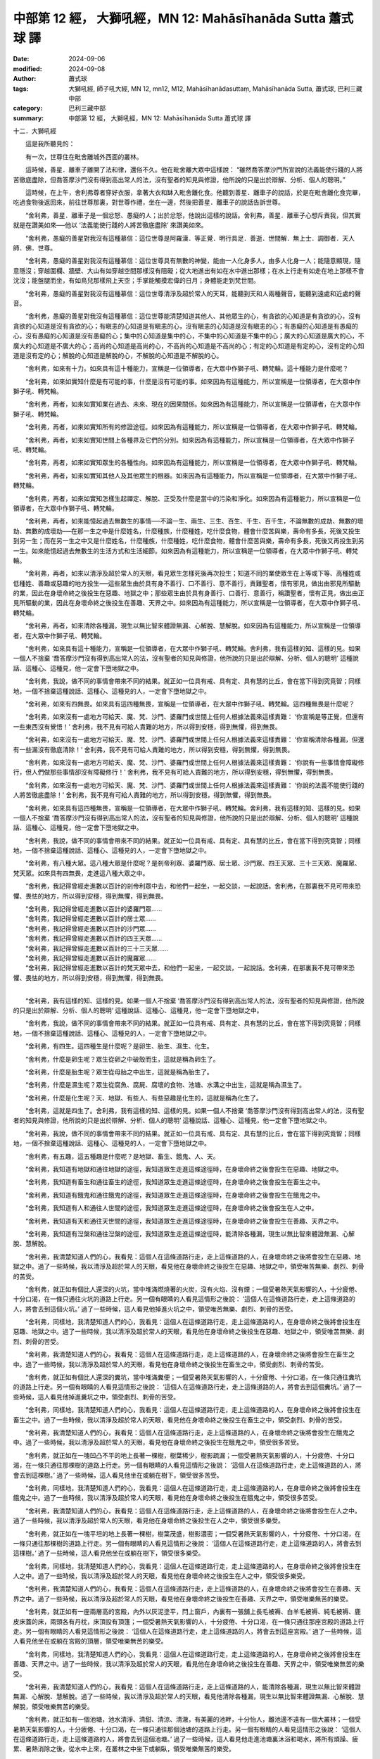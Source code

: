 中部第 12 經， 大獅吼經，MN 12: Mahāsīhanāda Sutta 蕭式球 譯
====================================================================

:date: 2024-09-06
:modified: 2024-09-08
:author: 蕭式球
:tags: 大獅吼經, 師子吼大經, MN 12, mn12, M12, Mahāsīhanādasuttaṃ, Mahāsīhanāda Sutta, 蕭式球, 巴利三藏中部
:category: 巴利三藏中部
:summary: 中部第 12 經， 大獅吼經，MN 12: Mahāsīhanāda Sutta 蕭式球 譯

十二．大獅吼經
　　
　　這是我所聽見的：

　　有一次，世尊住在毗舍離城外西面的叢林。

　　這時候，善星．離車子離開了法和律，還俗不久。他在毗舍離大眾中這樣說： “雖然喬答摩沙門所宣說的法義能使行踐的人將苦徹底盡除，但喬答摩沙門沒有得到高出常人的法，沒有聖者的知見與修證，他所說的只是出於辯解、分析、個人的聰明。”

　　這時候，在上午，舍利弗尊者穿好衣服，拿著大衣和缽入毗舍離化食。他聽到善星．離車子的說話，於是在毗舍離化食完畢，吃過食物後返回來，前往世尊那裏，對世尊作禮，坐在一邊，然後把善星．離車子的說話告訴世尊。

　　“舍利弗，善星．離車子是一個忿怒、愚癡的人；出於忿怒，他說出這樣的說話。舍利弗，善星．離車子心想斥責我，但其實就是在讚美如來──他以 ‘法義能使行踐的人將苦徹底盡除’ 來讚美如來。

　　“舍利弗，愚癡的善星對我沒有這種慕信：這位世尊是阿羅漢．等正覺．明行具足．善逝．世間解．無上士．調御者．天人師．佛．世尊。

　　“舍利弗，愚癡的善星對我沒有這種慕信：這位世尊具有無數的神變，能由一人化身多人，由多人化身一人；能隨意顯現，隨意隱沒；穿越圍欄、牆壁、大山有如穿越空間那樣沒有阻礙；從大地進出有如在水中進出那樣；在水上行走有如走在地上那樣不會沈沒；能盤腿而坐，有如鳥兒那樣飛上天空；手掌能觸摸宏偉的日月；身體能走到梵世間。

　　“舍利弗，愚癡的善星對我沒有這種慕信：這位世尊清淨及超於常人的天耳，能聽到天和人兩種聲音，能聽到遠處和近處的聲音。

　　“舍利弗，愚癡的善星對我沒有這種慕信：這位世尊能清楚知道其他人、其他眾生的心，有貪欲的心知道是有貪欲的心，沒有貪欲的心知道是沒有貪欲的心；有瞋恚的心知道是有瞋恚的心，沒有瞋恚的心知道是沒有瞋恚的心；有愚癡的心知道是有愚癡的心，沒有愚癡的心知道是沒有愚癡的心；集中的心知道是集中的心，不集中的心知道是不集中的心；廣大的心知道是廣大的心，不廣大的心知道是不廣大的心；高尚的心知道是高尚的心，不高尚的心知道是不高尚的心；有定的心知道是有定的心，沒有定的心知道是沒有定的心；解脫的心知道是解脫的心，不解脫的心知道是不解脫的心。

　　“舍利弗，如來有十力。如來具有這十種能力，宣稱是一位領導者，在大眾中作獅子吼、轉梵輪。這十種能力是什麼呢？

　　“舍利弗，如來如實知什麼是有可能的事，什麼是沒有可能的事。如來因為有這種能力，所以宣稱是一位領導者，在大眾中作獅子吼、轉梵輪。

　　“舍利弗，再者，如來如實知業在過去、未來、現在的因果關係。如來因為有這種能力，所以宣稱是一位領導者，在大眾中作獅子吼、轉梵輪。

　　“舍利弗，再者，如來如實知所有的修證途徑。如來因為有這種能力，所以宣稱是一位領導者，在大眾中作獅子吼、轉梵輪。

　　“舍利弗，再者，如來如實知世間上各種界及它們的分別。如來因為有這種能力，所以宣稱是一位領導者，在大眾中作獅子吼、轉梵輪。

　　“舍利弗，再者，如來如實知眾生的各種性向。如來因為有這種能力，所以宣稱是一位領導者，在大眾中作獅子吼、轉梵輪。

　　“舍利弗，再者，如來如實知其他人及其他眾生的根器。如來因為有這種能力，所以宣稱是一位領導者，在大眾中作獅子吼、轉梵輪。

　　“舍利弗，再者，如來如實知怎樣生起禪定、解脫、正受及什麼是當中的污染和淨化。如來因為有這種能力，所以宣稱是一位領導者，在大眾中作獅子吼、轉梵輪。

　　“舍利弗，再者，如來能憶起過去無數生的事情──不論一生、兩生、三生、百生、千生、百千生，不論無數的成劫、無數的壞劫、無數的成壞劫──在那一生之中是什麼姓名，什麼種族，什麼種姓，吃什麼食物，體會什麼苦與樂，壽命有多長，死後又投生到另一生；而在另一生之中又是什麼姓名，什麼種族，什麼種姓，吃什麼食物，體會什麼苦與樂，壽命有多長，死後又再投生到另一生。如來能憶起過去無數生的生活方式和生活細節。如來因為有這種能力，所以宣稱是一位領導者，在大眾中作獅子吼、轉梵輪。

　　“舍利弗，再者，如來以清淨及超於常人的天眼，看見眾生怎樣死後再次投生；知道不同的業使眾生在上等或下等、高種姓或低種姓、善趣或惡趣的地方投生──這些眾生由於具有身不善行、口不善行、意不善行，責難聖者，懷有邪見，做出由邪見所驅動的業，因此在身壞命終之後投生在惡趣、地獄之中；那些眾生由於具有身善行、口善行、意善行，稱讚聖者，懷有正見，做出由正見所驅動的業，因此在身壞命終之後投生在善趣、天界之中。如來因為有這種能力，所以宣稱是一位領導者，在大眾中作獅子吼、轉梵輪。

　　“舍利弗，再者，如來清除各種漏，現生以無比智來體證無漏、心解脫、慧解脫。如來因為有這種能力，所以宣稱是一位領導者，在大眾中作獅子吼、轉梵輪。

　　“舍利弗，如來具有這十種能力，宣稱是一位領導者，在大眾中作獅子吼、轉梵輪。舍利弗，我有這樣的知、這樣的見。如果一個人不捨棄 ‘喬答摩沙門沒有得到高出常人的法，沒有聖者的知見與修證，他所說的只是出於辯解、分析、個人的聰明’ 這種說話、這種心、這種見，他一定會下墮地獄之中。

　　“舍利弗，我說，做不同的事情會帶來不同的結果。就正如一位具有戒、具有定、具有慧的比丘，會在當下得到究竟智；同樣地，一個不捨棄這種說話、這種心、這種見的人，一定會下墮地獄之中。

　　“舍利弗，如來有四無畏。如來具有這四種無畏，宣稱是一位領導者，在大眾中作獅子吼、轉梵輪。這四種無畏是什麼呢？

　　“舍利弗，如來沒有一處地方可給天、魔、梵、沙門、婆羅門或世間上任何人根據法義來這樣責難： ‘你宣稱是等正覺，但還有一些東西沒有覺悟！’ 舍利弗，我不見有可給人責難的地方，所以得到安穩，得到無懼，得到無畏。

　　“舍利弗，如來沒有一處地方可給天、魔、梵、沙門、婆羅門或世間上任何人根據法義來這樣責難： ‘你宣稱清除各種漏，但還有一些漏沒有徹底清除！’ 舍利弗，我不見有可給人責難的地方，所以得到安穩，得到無懼，得到無畏。

　　“舍利弗，如來沒有一處地方可給天、魔、梵、沙門、婆羅門或世間上任何人根據法義來這樣責難： ‘你說有一些事情會障礙修行，但人們做那些事情卻沒有障礙修行！’ 舍利弗，我不見有可給人責難的地方，所以得到安穩，得到無懼，得到無畏。

　　“舍利弗，如來沒有一處地方可給天、魔、梵、沙門、婆羅門或世間上任何人根據法義來這樣責難： ‘你說的法義不能使行踐的人將苦徹底盡除！’ 舍利弗，我不見有可給人責難的地方，所以得到安穩，得到無懼，得到無畏。

　　“舍利弗，如來具有這四種無畏，宣稱是一位領導者，在大眾中作獅子吼、轉梵輪。舍利弗，我有這樣的知、這樣的見。如果一個人不捨棄 ‘喬答摩沙門沒有得到高出常人的法，沒有聖者的知見與修證，他所說的只是出於辯解、分析、個人的聰明’ 這種說話、這種心、這種見，他一定會下墮地獄之中。

　　“舍利弗，我說，做不同的事情會帶來不同的結果。就正如一位具有戒、具有定、具有慧的比丘，會在當下得到究竟智；同樣地，一個不捨棄這種說話、這種心、這種見的人，一定會下墮地獄之中。

　　“舍利弗，有八種大眾。這八種大眾是什麼呢？是剎帝利眾、婆羅門眾、居士眾、沙門眾、四王天眾、三十三天眾、魔羅眾、梵天眾。如來具有四無畏，走進這八種大眾之中。

　　“舍利弗，我記得曾經走進數以百計的剎帝利眾中去，和他們一起坐，一起交談，一起說話。舍利弗，在那裏我不見可帶來恐懼、畏怯的地方，所以得到安穩，得到無懼，得到無畏。

| 　　“舍利弗，我記得曾經走進數以百計的婆羅門眾……
| 　　“舍利弗，我記得曾經走進數以百計的居士眾……
| 　　“舍利弗，我記得曾經走進數以百計的沙門眾……
| 　　“舍利弗，我記得曾經走進數以百計的四王天眾……
| 　　“舍利弗，我記得曾經走進數以百計的三十三天眾……
| 　　“舍利弗，我記得曾經走進數以百計的魔羅眾……
| 　　“舍利弗，我記得曾經走進數以百計的梵天眾中去，和他們一起坐，一起交談，一起說話。舍利弗，在那裏我不見可帶來恐懼、畏怯的地方，所以得到安穩，得到無懼，得到無畏。
| 

　　“舍利弗，我有這樣的知、這樣的見。如果一個人不捨棄 ‘喬答摩沙門沒有得到高出常人的法，沒有聖者的知見與修證，他所說的只是出於辯解、分析、個人的聰明’ 這種說話、這種心、這種見，他一定會下墮地獄之中。

　　“舍利弗，我說，做不同的事情會帶來不同的結果。就正如一位具有戒、具有定、具有慧的比丘，會在當下得到究竟智；同樣地，一個不捨棄這種說話、這種心、這種見的人，一定會下墮地獄之中。

　　“舍利弗，有四生。這四種生是什麼呢？是卵生、胎生、濕生、化生。

　　“舍利弗，什麼是卵生呢？眾生從卵之中破殼而生，這就是稱為卵生了。

　　“舍利弗，什麼是胎生呢？眾生從母胎之中出生，這就是稱為胎生了。

　　“舍利弗，什麼是濕生呢？眾生從腐魚、腐屍、腐壞的食物、池塘、水溝之中出生，這就是稱為濕生了。

　　“舍利弗，什麼是化生呢？天、地獄、有些人、有些惡趣是化生的，這就是稱為化生了。

　　“舍利弗，這就是四生了。舍利弗，我有這樣的知、這樣的見。如果一個人不捨棄 ‘喬答摩沙門沒有得到高出常人的法，沒有聖者的知見與修證，他所說的只是出於辯解、分析、個人的聰明’ 這種說話、這種心、這種見，他一定會下墮地獄之中。

　　“舍利弗，我說，做不同的事情會帶來不同的結果。就正如一位具有戒、具有定、具有慧的比丘，會在當下得到究竟智；同樣地，一個不捨棄這種說話、這種心、這種見的人，一定會下墮地獄之中。

　　“舍利弗，有五趣，這五種趣是什麼呢？是地獄、畜生、餓鬼、人、天。

　　“舍利弗，我知道有地獄和通往地獄的途徑，我知道眾生走進這條途徑時，在身壞命終之後會投生在惡趣、地獄之中。

　　“舍利弗，我知道有畜生和通往畜生的途徑，我知道眾生走進這條途徑時，在身壞命終之後會投生在畜生之中。

　　“舍利弗，我知道有餓鬼和通往餓鬼的途徑，我知道眾生走進這條途徑時，在身壞命終之後會投生在餓鬼之中。

　　“舍利弗，我知道有人和通往人世間的途徑，我知道眾生走進這條途徑時，在身壞命終之後會投生在人之中。

　　“舍利弗，我知道有天和通往天世間的途徑，我知道眾生走進這條途徑時，在身壞命終之後會投生在善趣、天界之中。

　　“舍利弗，我知道有湼槃和通往湼槃的途徑，我知道眾生走進這條途徑時，能清除各種漏，現生以無比智來體證無漏、心解脫、慧解脫。

　　“舍利弗，我清楚知道人們的心，我看見：這個人在這條道路行走，走上這條道路的人，在身壞命終之後將會投生在惡趣、地獄之中。過了一些時候，我以清淨及超於常人的天眼，看見他在身壞命終之後投生在惡趣、地獄之中，領受唯苦無樂、劇烈、刺骨的苦受。

　　“舍利弗，就正如有個比人還深的火坑，當中堆滿燃燒著的火炭，沒有火焰、沒有煙；一個受暑熱天氣影響的人，十分疲倦、十分口渴，在一條只通往火坑的道路上行走。另一個有眼睛的人看見這情形之後說： ‘這個人在這條道路行走，走上這條道路的人，將會去到這個火坑。’ 過了一些時候，這人看見他掉進火坑之中，領受唯苦無樂、劇烈、刺骨的苦受。

　　“舍利弗，同樣地，我清楚知道人們的心，我看見：這個人在這條道路行走，走上這條道路的人，在身壞命終之後將會投生在惡趣、地獄之中。過了一些時候，我以清淨及超於常人的天眼，看見他在身壞命終之後投生在惡趣、地獄之中，領受唯苦無樂、劇烈、刺骨的苦受。

　　“舍利弗，我清楚知道人們的心，我看見：這個人在這條道路行走，走上這條道路的人，在身壞命終之後將會投生在畜生之中。過了一些時候，我以清淨及超於常人的天眼，看見他在身壞命終之後投生在畜生之中，領受劇烈、刺骨的苦受。

　　“舍利弗，就正如有個比人還深的糞坑，當中堆滿糞便；一個受暑熱天氣影響的人，十分疲倦、十分口渴，在一條只通往糞坑的道路上行走。另一個有眼睛的人看見這情形之後說： ‘這個人在這條道路行走，走上這條道路的人，將會去到這個糞坑。’ 過了一些時候，這人看見他掉進糞坑之中，領受劇烈、刺骨的苦受。

　　“舍利弗，同樣地，我清楚知道人們的心，我看見：這個人在這條道路行走，走上這條道路的人，在身壞命終之後將會投生在畜生之中。過了一些時候，我以清淨及超於常人的天眼，看見他在身壞命終之後投生在畜生之中，領受劇烈、刺骨的苦受。

　　“舍利弗，我清楚知道人們的心，我看見：這個人在這條道路行走，走上這條道路的人，在身壞命終之後將會投生在餓鬼之中。過了一些時候，我以清淨及超於常人的天眼，看見他在身壞命終之後投生在餓鬼之中，領受很多苦受。

　　“舍利弗，就正如在一塊凹凸不平的地上長著一棵樹，樹葉稀少，樹影疏漏；一個受暑熱天氣影響的人，十分疲倦、十分口渴，在一條只通往那棵樹的道路上行走。另一個有眼睛的人看見這情形之後說： ‘這個人在這條道路行走，走上這條道路的人，將會去到這棵樹。’ 過了一些時候，這人看見他坐在或躺在樹下，領受很多苦受。

　　“舍利弗，同樣地，我清楚知道人們的心，我看見：這個人在這條道路行走，走上這條道路的人，在身壞命終之後將會投生在餓鬼之中。過了一些時候，我以清淨及超於常人的天眼，看見他在身壞命終之後投生在餓鬼之中，領受很多苦受。

　　“舍利弗，我清楚知道人們的心，我看見：這個人在這條道路行走，走上這條道路的人，在身壞命終之後將會投生在人之中。過了一些時候，我以清淨及超於常人的天眼，看見他在身壞命終之後投生在人之中，領受很多樂受。

　　“舍利弗，就正如在一塊平坦的地上長著一棵樹，樹葉茂盛，樹影濃密；一個受暑熱天氣影響的人，十分疲倦、十分口渴，在一條只通往那棵樹的道路上行走。另一個有眼睛的人看見這情形之後說： ‘這個人在這條道路行走，走上這條道路的人，將會去到這棵樹。’ 過了一些時候，這人看見他坐在或躺在樹下，領受很多樂受。

　　“舍利弗，同樣地，我清楚知道人們的心，我看見：這個人在這條道路行走，走上這條道路的人，在身壞命終之後將會投生在人之中。過了一些時候，我以清淨及超於常人的天眼，看見他在身壞命終之後投生在人之中，領受很多樂受。

　　“舍利弗，我清楚知道人們的心，我看見：這個人在這條道路行走，走上這條道路的人，在身壞命終之後將會投生在善趣、天界之中。過了一些時候，我以清淨及超於常人的天眼，看見他在身壞命終之後投生在善趣、天界之中，領受唯樂無苦的樂受。

　　“舍利弗，就正如有一座兩層高的宮殿，內外以灰泥塗平，閂上窗戶，內裏有一張舖上長毛被褥、白羊毛被褥、純毛被褥、鹿皮床蓋的床，兩頭各有丹枕，床頂設有頂篷；一個受暑熱天氣影響的人，十分疲倦、十分口渴，在一條只通往那座宮殿的道路上行走。另一個有眼睛的人看見這情形之後說： ‘這個人在這條道路行走，走上這條道路的人，將會去到這座宮殿。’ 過了一些時候，這人看見他坐在或躺在宮殿的頂層，領受唯樂無苦的樂受。

　　“舍利弗，同樣地，我清楚知道人們的心，我看見：這個人在這條道路行走，走上這條道路的人，在身壞命終之後將會投生在善趣、天界之中。過了一些時候，我以清淨及超於常人的天眼，看見他在身壞命終之後投生在善趣、天界之中，領受唯樂無苦的樂受。

　　“舍利弗，我清楚知道人們的心，我看見：這個人在這條道路行走，走上這條道路的人，能清除各種漏，現生以無比智來體證無漏、心解脫、慧解脫。過了一些時候，我以清淨及超於常人的天眼，看見他清除各種漏，現生以無比智來體證無漏、心解脫、慧解脫，領受唯樂無苦的樂受。

　　“舍利弗，就正如有一個池塘，池水清淨、清甜、清涼、清澈，有美麗的池畔，十分怡人，離池邊不遠有一個大叢林；一個受暑熱天氣影響的人，十分疲倦、十分口渴，在一條只通往那個池塘的道路上行走。另一個有眼睛的人看見這情形之後說： ‘這個人在這條道路行走，走上這條道路的人，將會去到這個池塘。’ 過了一些時候，這人看見他走進池塘裏沐浴和喝水，將所有煩躁、疲累、暑熱消除之後，從水中上來，在叢林之中坐下或躺臥，領受唯樂無苦的樂受。

　　“舍利弗，同樣地，我清楚知道人們的心，我看見：這個人在這條道路行走，走上這條道路的人，能清除各種漏，現生以無比智來體證無漏、心解脫、慧解脫。過了一些時候，我以清淨及超於常人的天眼，看見他清除各種漏，現生以無比智來體證無漏、心解脫、慧解脫，領受唯樂無苦的樂受。

　　“舍利弗，這就是五趣了。舍利弗，我有這樣的知、這樣的見。如果一個人不捨棄 ‘喬答摩沙門沒有得到高出常人的法，沒有聖者的知見與修證，他所說的只是出於辯解、分析、個人的聰明’ 這種說話、這種心、這種見，他一定會下墮地獄之中。

　　“舍利弗，我說，做不同的事情會帶來不同的結果。就正如一位具有戒、具有定、具有慧的比丘，會在當下得到究竟智；同樣地，一個不捨棄這種說話、這種心、這種見的人，一定會下墮地獄之中。

　　“舍利弗，我記得曾經具有四梵行 [mn012-1]_ ：在苦行之中，我修習最嚴厲的苦行；在粗苦之中，我修習最嚴厲的粗苦；在離惡之中，我修習最高程度的離惡；在寂靜之中，我修習最高程度的寂靜。

　　“舍利弗，在那時，我這樣修習苦行：我是一個裸體外道，不跟隨常人的生活習慣，不用缽而只用手來盛載食物吃，不接受別人呼喚過去取的食物，不接受別人呼喚停下來取的食物，不接受別人帶來的食物，不接受專為自己準備的食物，不接受別人邀請供養的食物，不取盤中的食物，不取鍋中的食物，不在門檻間接受食物，不在棒杖間接受食物，不在杵臼間接受食物，不在有兩人在吃食物的地方接受食物，不在有人懷孕的地方接受食物，不在有人哺乳的地方接受食物，不在有人性交的地方接受食物，不在有人專作布施的地方接受食物，不在有狗看守的地方接受食物，不在蒼蠅群集的地方接受食物，不接受魚類，不接受肉類，不飲酒，不飲果酒，不飲米酒。

　　“我只去七家化食及只取七口食物，只去六家化食及只取六口食物……以至只去一家化食及只取一口食物；一天化食一次，兩天才化食一次……以至七天才化食一次；一天吃食物一次，兩天才吃食物一次……以至七天才吃食物一次。我以這方法來修習，直至每逢半個月才吃食物一次。

　　“我只吃野菜、麥、生米、野米、水草、穀、米水渣、芝麻、草、牛糞；我只吃樹下的果子和野果。

　　“我穿麻、粗麻、裹屍布、破布、樹皮、羚羊皮、羚羊皮條、吉祥草衣、樹皮衣、木條衣、頭髮衣、馬尾毛衣、貓頭鷹羽毛衣。

　　“我是一個修習拔鬚髮的人，常把自己的鬚髮拔除；我是一個修習長期站立的人，不使用坐具；我是一個修習長時間蹲下的人，盡力保持蹲下的姿勢；我是一個修習睡刺床的人，睡在帶有尖刺的床上；我是一個每天沐浴三次的人，晚上也會到水中沐浴。

　　“我就是修習以上各種的方法，不斷折磨、嚴重折磨這個身體 [mn012-2] 。舍利弗，這就是我曾修習的苦行。

　　“舍利弗，在那時，我這樣修習粗苦：我身上多年積累下來的塵垢成為硬塊，就像樹的殘株上多年積累下來的硬塊那樣；我沒有想過用手把那些塵垢擦掉，也沒有想過別人用手替我把那些塵垢擦掉。舍利弗，這就是我曾修習的粗苦。

　　“舍利弗，在那時，我這樣修習離惡：我在往還的時候保持念，即使對一滴水也保持悲憫，目的是希望不會危害到小生命。舍利弗，這就是我曾修習的離惡。

　　“舍利弗，在那時，我這樣修習寂靜：我進入樹林中生活，當看見牧牛人、牧羊人、拾草人、拾柴人、在園林工作的人時，為了不讓他們看到我和不讓我看到他們，我會從一個園林走到另一個園林，從一個密林走到另一個密林，從一個低地走到另一個低地，從一個高地走到另一個高地。

　　“舍利弗，就正如在森林的鹿看見人時，會從一個園林走到另一個園林，從一個密林走到另一個密林，從一個低地走到另一個低地，從一個高地走到另一個高地。

　　“舍利弗，同樣地，我進入樹林中生活，當看見牧牛人、牧羊人、拾草人、拾柴人、在園林工作的人時，為了不讓他們看到我和不讓我看到他們，我會從一個園林走到另一個園林，從一個密林走到另一個密林，從一個低地走到另一個低地，從一個高地走到另一個高地。舍利弗，這就是我曾修習的寂靜。

　　“舍利弗，在牧場裏，當母牛和牧人離開時，我爬進去，以小牛、嫩牛、吃乳的牛所拉的糞便作為食物。當我有大小便時，我甚至以自己的大小便作為食物！舍利弗，這是我最粗劣的食物！

　　“舍利弗，我進入一個使人恐懼的叢林中生活，如果一個沒有離欲的人進入那裏，多會感到毛骨悚然。在冬季最冷的八天，我晚上逗留在空曠的地方，白天逗留在叢林；在夏季最後的一個月，我白天逗留在空曠的地方，晚上逗留在叢林。我心中生起一首獨特、以前從沒聽過的偈：

| 　　“ ‘獨住恐怖林，
| 　　　受熱與受寒，
| 　　　裸形無火伴，
| 　　　牟尼求道切。’
| 
　　
　　“舍利弗，我睡在荒塚裏，以屍骨作枕頭。一些牧童走到我那裏，向我吐口水，向我撒尿，向我丟垃圾，把樹枝放進我的耳朵。我記得當時保持捨心，所以不會因此對他們生起惡意。

　　“舍利弗，有些沙門婆羅門這樣說，他們持這種見解： ‘從食物達致清淨。讓我們只吃棗子吧。’ 他們只吃棗子，只吃棗粉，只喝棗水，做各種棗子食品來吃。我記得當時一餐只取一粒棗子來吃。舍利弗，可能你會這樣想： ‘那時的棗子是否很大粒的呢？’ 不要這樣想，大小就正如現在的棗子一樣。

　　“舍利弗，我一餐只取一粒棗子來吃，以致身體十分消瘦。因為食物少，上肢就像藤蔓那樣；下肢就像駱駝、騾子的腿那樣；脊骨就像一行卵石那樣凹凸的顯現出來；肋骨就像舊屋的疏散屋樑那樣顯現出來；眼睛深陷眼窩，就像井水深陷深井那樣；頭的皮肉不斷萎縮，就像摘了下來的葫蘆受風乾而不斷萎縮那樣。

　　“舍利弗，我因為食物少，腹部跟脊骨連接在一起，當我按著腹部時，能觸摸到脊骨；當我按著脊骨時，能觸摸到腹部。我因為食物少，當去大小便時，倒在那裏。我因為食物少，當用手按摩肢體時，壞死的體毛從肢體掉下來。

　　“舍利弗，有些沙門婆羅門這樣說，他們持這種見解： ‘從食物達致清淨。讓我們只吃綠豆吧。’ 他們只吃綠豆，只吃綠豆粉，只喝綠豆水，做各種綠豆食品來吃……壞死的體毛從肢體掉下來。

　　“舍利弗，有些沙門婆羅門這樣說，他們持這種見解： ‘從食物達致清淨。讓我們只吃芝麻吧。’ 他們只吃芝麻，只吃芝麻粉，只喝芝麻水，做各種芝麻食品來吃……壞死的體毛從肢體掉下來。

　　“舍利弗，有些沙門婆羅門這樣說，他們持這種見解： ‘從食物達致清淨。讓我們只吃糙米吧。’ 他們只吃糙米，只吃糙米粉，只喝糙米水，做各種糙米食品來吃。我記得當時一餐只取一粒糙米來吃。舍利弗，可能你會這樣想： ‘那時的糙米是否很大粒的呢？’ 不要這樣想，大小就正如現在的糙米一樣。

　　“舍利弗，我一餐只取一粒糙米來吃，以致身體十分消瘦。因為食物少，上肢就像藤蔓那樣；下肢就像駱駝、騾子的腿那樣；脊骨就像一行卵石那樣凹凸的顯現出來；肋骨就像舊屋的疏散屋樑那樣顯現出來；眼睛深陷眼窩，就像井水深陷深井那樣；頭的皮肉不斷萎縮，就像摘了下來的葫蘆受風乾而不斷萎縮那樣。

　　“舍利弗，我因為食物少，腹部跟脊骨連接在一起，當我按著腹部時，能觸摸到脊骨；當我按著脊骨時，能觸摸到腹部。我因為食物少，當去大小便時，倒在那裏。我因為食物少，當用手按摩肢體時，壞死的體毛從肢體掉下來。

　　“舍利弗，我以這樣的方式、這樣的途徑、這樣艱苦的修行，都不能得到高出常人的法，不能得到聖者的知見與修證。這是什麼原因呢？因為我沒有得到能使行踐的人將苦徹底盡除的聖者智慧。

　　“舍利弗，有些沙門婆羅門這樣說，他們持這種見解： ‘從輪迴達致清淨。’ 舍利弗，我在長時間的輪迴之中，除了未曾到過淨居天 [mn012-3]_ 之外，好的輪迴地方之前全都到過。如果我到過淨居天，將不會再回來這個世間。

　　“舍利弗，有些沙門婆羅門這樣說，他們持這種見解： ‘從投生達致清淨。’ 舍利弗，我在長時間的輪迴之中，除了未曾到過淨居天之外，好的投生地方之前全都到過。如果我到過淨居天，將不會再回來這個世間。

　　“舍利弗，有些沙門婆羅門這樣說，他們持這種見解： ‘從得到一個好去處達致清淨。’ 舍利弗，我在長時間的輪迴之中，除了未曾到過淨居天之外，好的去處之前全都到過。如果我到過淨居天，將不會再回來這個世間。

　　“舍利弗，有些沙門婆羅門這樣說，他們持這種見解： ‘從祭祀達致清淨。’ 舍利弗，我在長時間的輪迴之中，當身為灌頂剎帝利王族或有大壇場的婆羅門時，大祭祀之前全都做過。

　　“舍利弗，有些沙門婆羅門這樣說，他們持這種見解： ‘從火供達致清淨。’ 舍利弗，我在長時間的輪迴之中，當身為灌頂剎帝利王族或有大壇場的婆羅門時，大火供之前全都做過。

　　“舍利弗，有些沙門婆羅門這樣說，他們持這種見解： ‘一個人在年少、髮黑、壯健、人生的早期時具有智慧的光芒，但到了年老、過了很多日子、八十歲、九十歲、一百歲時，便會失去這種智慧的光芒。’ 舍利弗，不要這樣想。舍利弗，我現在已經老了，我過了很多日子，已經到八十歲了，假如有四個弟子──他們壽命一百歲，具有最高的念、最高的修為、最高的沈實、最高的智慧光芒，認知問題毫無困難；就正如強壯、箭術好的弓箭手，毫無困難地以輕箭射越棕櫚樹的影子那樣；他們具有非凡的念、非凡的修為、非凡的沈實、非凡的智慧──在一百年之中除了飲食、睡眠、大小二便和休息之外，一直不停地問我有關四念處的問題，而我逐一為他們解說，使他們受持在心中，沒有不清楚的地方，如來對法的教說也不會竭盡，如來對法的言辭也不會竭盡，如來對法的答問也不會竭盡。舍利弗，即使我被抬到臨終前的病榻，如來的智慧光芒也不會改變。

　　“舍利弗，這樣說是正確的： ‘一位不愚癡的眾生出生在世上，能為許多眾生帶來利益，能為許多眾生帶來快樂；他悲憫世間，為天和人帶來福祉、利益、快樂。’ 舍利弗，用這句說話來形容我是正確的。”

　　這時候，那沙摩邏尊者站在世尊背後為世尊扇涼，他對世尊說： “大德，真是罕見，真是少有！我聽了這法義之後，身上的毛都豎了起來！大德，應怎樣稱這段法義呢？”

　　“那沙摩邏，既然這樣，就稱這段法義為 ‘毛骨悚然’ 吧。你要好好受持它。”

　　世尊說了以上的話後，那沙摩邏尊者對世尊的說話心感高興，滿懷歡喜。
　　
　　大獅吼經完

------

取材自： `巴利文佛典翻譯 <https://www.chilin.org/news/news-detail.php?id=202&type=2>`__ 《中部》 `第1-第50經 <https://www.chilin.org/upload/culture/doc/1666608309.pdf>`_ (PDF) （香港，「志蓮淨苑」-文化）

原先連結： http://www.chilin.edu.hk/edu/report_section_detail.asp?section_id=60&id=193

出現錯誤訊息：

| Microsoft OLE DB Provider for ODBC Drivers error '80004005'
| [Microsoft][ODBC Microsoft Access Driver]General error Unable to open registry key 'Temporary (volatile) Jet DSN for process 0x6a8 Thread 0x568 DBC 0x2064fcc Jet'.
| 
| /edu/include/i_database.asp, line 20
| 

------

備註
~~~~~~~~

.. [mn012-1] 這裏的 “四梵行” 是指佛陀在覺悟之前所修習的 “苦行、粗苦、離惡、寂靜” 四種外道苦行方式。

.. [mn012-2] 外道其中一種論點，認為折磨身體可把心靈釋放出來而得解脫，因此提倡自虐的修行方式。

.. [mn012-3] 淨居天是只有三果聖者才能在那裏投生的地方。三果聖者在該處投生，在該處入滅，不會再返回我們這個欲界的世間投生。

------

- `蕭式球 譯 經藏 中部 Majjhimanikāya <{filename}majjhima-nikaaya-tr-by-siu-sk%zh.rst>`__

- `巴利大藏經 經藏 中部 Majjhimanikāya <{filename}majjhima-nikaaya%zh.rst>`__

- `經文選讀 <{filename}/articles/canon-selected/canon-selected%zh.rst>`__ 

- `Tipiṭaka 南傳大藏經; 巴利大藏經 <{filename}/articles/tipitaka/tipitaka%zh.rst>`__


..
  09-08 finish, created on 2024-09-06
